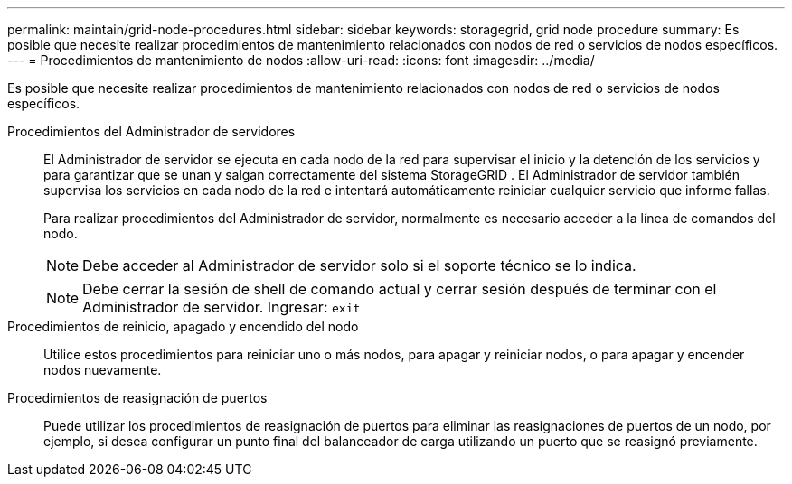 ---
permalink: maintain/grid-node-procedures.html 
sidebar: sidebar 
keywords: storagegrid, grid node procedure 
summary: Es posible que necesite realizar procedimientos de mantenimiento relacionados con nodos de red o servicios de nodos específicos. 
---
= Procedimientos de mantenimiento de nodos
:allow-uri-read: 
:icons: font
:imagesdir: ../media/


[role="lead"]
Es posible que necesite realizar procedimientos de mantenimiento relacionados con nodos de red o servicios de nodos específicos.

Procedimientos del Administrador de servidores:: El Administrador de servidor se ejecuta en cada nodo de la red para supervisar el inicio y la detención de los servicios y para garantizar que se unan y salgan correctamente del sistema StorageGRID .  El Administrador de servidor también supervisa los servicios en cada nodo de la red e intentará automáticamente reiniciar cualquier servicio que informe fallas.
+
--
Para realizar procedimientos del Administrador de servidor, normalmente es necesario acceder a la línea de comandos del nodo.


NOTE: Debe acceder al Administrador de servidor solo si el soporte técnico se lo indica.


NOTE: Debe cerrar la sesión de shell de comando actual y cerrar sesión después de terminar con el Administrador de servidor.  Ingresar: `exit`

--
Procedimientos de reinicio, apagado y encendido del nodo:: Utilice estos procedimientos para reiniciar uno o más nodos, para apagar y reiniciar nodos, o para apagar y encender nodos nuevamente.
Procedimientos de reasignación de puertos:: Puede utilizar los procedimientos de reasignación de puertos para eliminar las reasignaciones de puertos de un nodo, por ejemplo, si desea configurar un punto final del balanceador de carga utilizando un puerto que se reasignó previamente.

